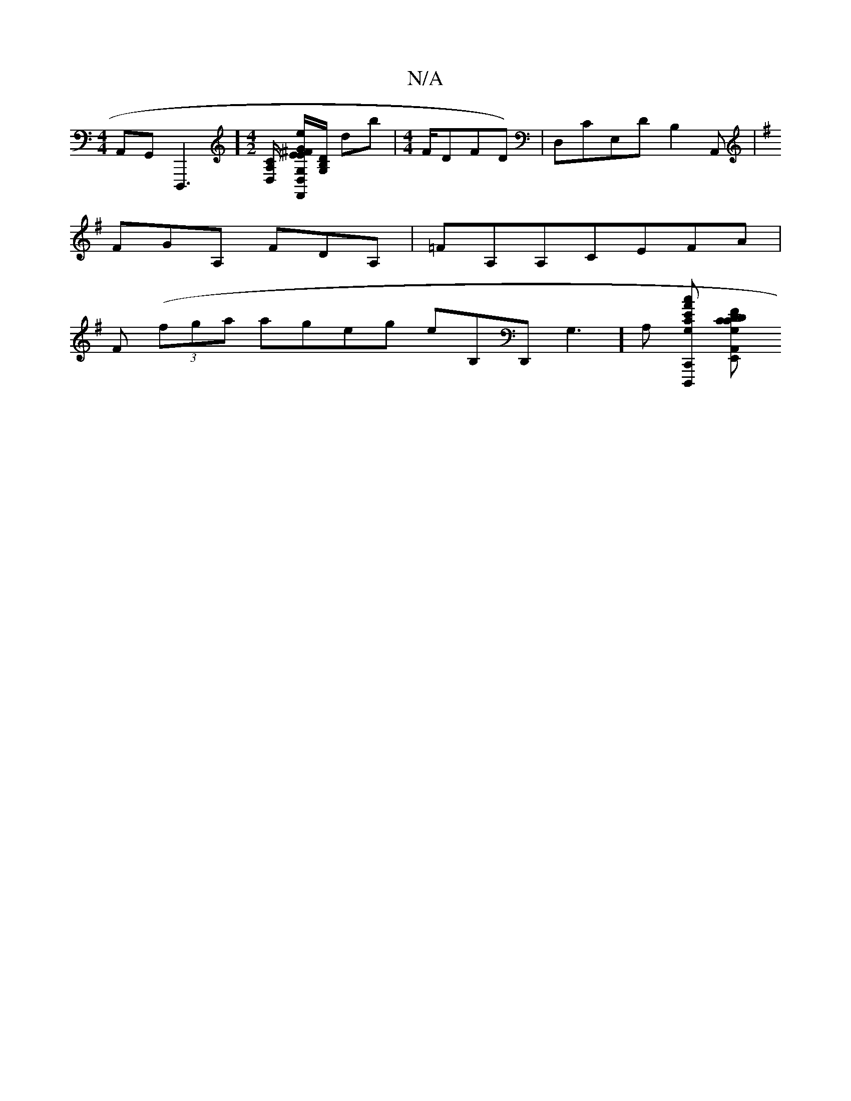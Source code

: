 X:1
T:N/A
M:4/4
R:N/A
K:Cmajor
A,,G,,D,,,3] [M:4/2][A,/D,/C/] [^F/E/F,,EG, GeB,,C,,,D,][B,>DG,]/ D'b |[M:4/4]1F/DFD)|D,CE,DB,2A,,|
K:G
FGA, f,DA, | =FA,A,CEFA|
f, ((3fga ageg eB,D,,G,3][A,] [AcEC,, G,D,,,C] [CDF}E,,d,| CG,G,FG,A,, 